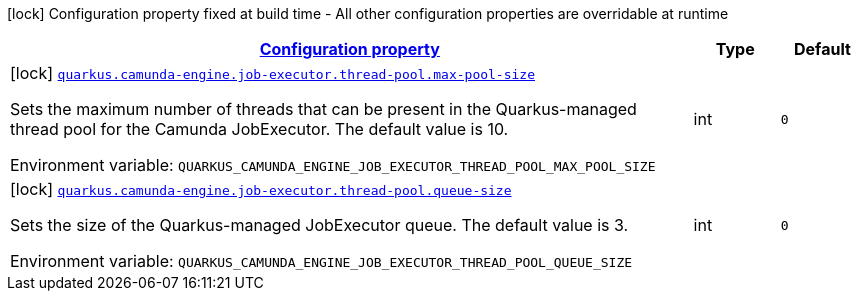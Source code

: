 
:summaryTableId: config-group-org-camunda-bpm-quarkus-engine-extension-camunda-job-executor-config-thread-pool-config
[.configuration-legend]
icon:lock[title=Fixed at build time] Configuration property fixed at build time - All other configuration properties are overridable at runtime
[.configuration-reference, cols="80,.^10,.^10"]
|===

h|[[config-group-org-camunda-bpm-quarkus-engine-extension-camunda-job-executor-config-thread-pool-config_configuration]]link:#config-group-org-camunda-bpm-quarkus-engine-extension-camunda-job-executor-config-thread-pool-config_configuration[Configuration property]

h|Type
h|Default

a|icon:lock[title=Fixed at build time] [[config-group-org-camunda-bpm-quarkus-engine-extension-camunda-job-executor-config-thread-pool-config_quarkus.camunda-engine.job-executor.thread-pool.max-pool-size]]`link:#config-group-org-camunda-bpm-quarkus-engine-extension-camunda-job-executor-config-thread-pool-config_quarkus.camunda-engine.job-executor.thread-pool.max-pool-size[quarkus.camunda-engine.job-executor.thread-pool.max-pool-size]`

[.description]
--
Sets the maximum number of threads that can be present in the Quarkus-managed thread pool for the Camunda JobExecutor. The default value is 10.

ifdef::add-copy-button-to-env-var[]
Environment variable: env_var_with_copy_button:+++QUARKUS_CAMUNDA_ENGINE_JOB_EXECUTOR_THREAD_POOL_MAX_POOL_SIZE+++[]
endif::add-copy-button-to-env-var[]
ifndef::add-copy-button-to-env-var[]
Environment variable: `+++QUARKUS_CAMUNDA_ENGINE_JOB_EXECUTOR_THREAD_POOL_MAX_POOL_SIZE+++`
endif::add-copy-button-to-env-var[]
--|int 
|`0`


a|icon:lock[title=Fixed at build time] [[config-group-org-camunda-bpm-quarkus-engine-extension-camunda-job-executor-config-thread-pool-config_quarkus.camunda-engine.job-executor.thread-pool.queue-size]]`link:#config-group-org-camunda-bpm-quarkus-engine-extension-camunda-job-executor-config-thread-pool-config_quarkus.camunda-engine.job-executor.thread-pool.queue-size[quarkus.camunda-engine.job-executor.thread-pool.queue-size]`

[.description]
--
Sets the size of the Quarkus-managed JobExecutor queue. The default value is 3.

ifdef::add-copy-button-to-env-var[]
Environment variable: env_var_with_copy_button:+++QUARKUS_CAMUNDA_ENGINE_JOB_EXECUTOR_THREAD_POOL_QUEUE_SIZE+++[]
endif::add-copy-button-to-env-var[]
ifndef::add-copy-button-to-env-var[]
Environment variable: `+++QUARKUS_CAMUNDA_ENGINE_JOB_EXECUTOR_THREAD_POOL_QUEUE_SIZE+++`
endif::add-copy-button-to-env-var[]
--|int 
|`0`

|===